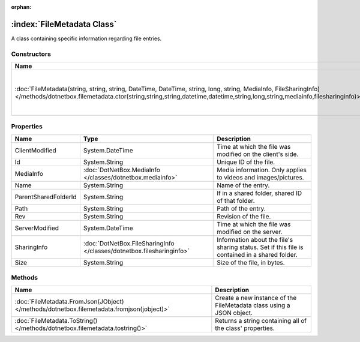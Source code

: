 :orphan:

:index:`FileMetadata Class`
===========================

A class containing specific information regarding file entries.

Constructors
------------

============================================================================================================================================================================================================================================= =====================================================
Name                                                                                                                                                                                                                                          Description                                           
============================================================================================================================================================================================================================================= =====================================================
:doc:`FileMetadata(string, string, string, DateTime, DateTime, string, long, string, MediaInfo, FileSharingInfo) </methods/dotnetbox.filemetadata.ctor(string,string,string,datetime,datetime,string,long,string,mediainfo,filesharinginfo)>` Initializes a new instance of the FileMetadata class. 
============================================================================================================================================================================================================================================= =====================================================

Properties
----------

==================== ===================================================================== ==============================================================================================
Name                 Type                                                                  Description                                                                                    
==================== ===================================================================== ==============================================================================================
ClientModified       System.DateTime                                                       Time at which the file was modified on the client's side.                                      
Id                   System.String                                                         Unique ID of the file.                                                                         
MediaInfo            :doc:`DotNetBox.MediaInfo </classes/dotnetbox.mediainfo>`             Media information. Only applies to videos and images/pictures.                                 
Name                 System.String                                                         Name of the entry.                                                                             
ParentSharedFolderId System.String                                                         If in a shared folder, shared ID of that folder.                                               
Path                 System.String                                                         Path of the entry.                                                                             
Rev                  System.String                                                         Revision of the file.                                                                          
ServerModified       System.DateTime                                                       Time at which the file was modified on the server.                                             
SharingInfo          :doc:`DotNetBox.FileSharingInfo </classes/dotnetbox.filesharinginfo>` Information about the file's sharing status. Set if this file is contained in a shared folder. 
Size                 System.String                                                         Size of the file, in bytes.                                                                    
==================== ===================================================================== ==============================================================================================

Methods
-------

========================================================================================= ====================================================================
Name                                                                                      Description                                                          
========================================================================================= ====================================================================
:doc:`FileMetadata.FromJson(JObject) </methods/dotnetbox.filemetadata.fromjson(jobject)>` Create a new instance of the FileMetadata class using a JSON object. 
:doc:`FileMetadata.ToString() </methods/dotnetbox.filemetadata.tostring()>`               Returns a string containing all of the class' properties.            
========================================================================================= ====================================================================

